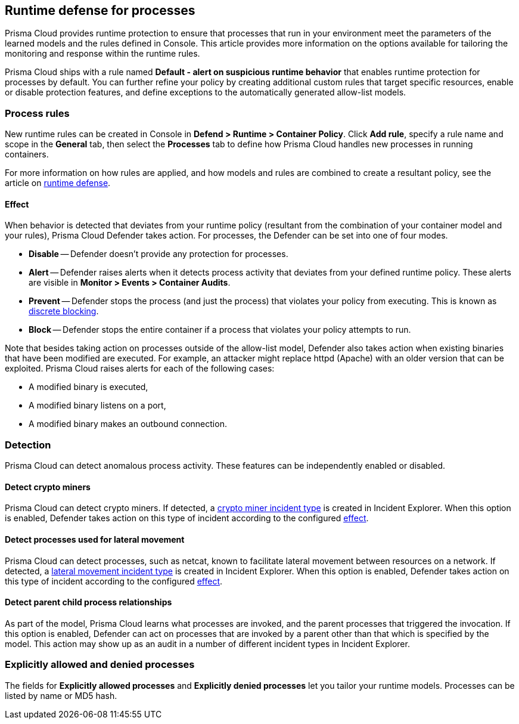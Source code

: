 == Runtime defense for processes

Prisma Cloud provides runtime protection to ensure that processes that run in your environment meet the parameters of the learned models and the rules defined in Console.
This article provides more information on the options available for tailoring the monitoring and response within the runtime rules.

Prisma Cloud ships with a rule named *Default - alert on suspicious runtime behavior* that enables runtime protection for processes by default.
You can further refine your policy by creating additional custom rules that target specific resources, enable or disable protection features, and define exceptions to the automatically generated allow-list models.


=== Process rules

New runtime rules can be created in Console in *Defend > Runtime > Container Policy*.
Click *Add rule*, specify a rule name and scope in the *General* tab, then select the *Processes* tab to define how Prisma Cloud handles new processes in running containers.

For more information on how rules are applied, and how models and rules are combined to create a resultant policy, see the article on xref:../runtime_defense/runtime_defense.adoc#rules[runtime defense].


[.section, #_effect]
==== Effect

When behavior is detected that deviates from your runtime policy (resultant from the combination of your container model and your rules), Prisma Cloud Defender takes action.
For processes, the Defender can be set into one of four modes.

* *Disable* -- Defender doesn't provide any protection for processes.

* *Alert* -- Defender raises alerts when it detects process activity that deviates from your defined runtime policy.
These alerts are visible in *Monitor > Events > Container Audits*.

* *Prevent* -- Defender stops the process (and just the process) that violates your policy from executing.
This is known as xref:../runtime_defense/discrete_blocking.adoc#[discrete blocking].

* *Block* -- Defender stops the entire container if a process that violates your policy attempts to run.

// https://github.com/twistlock/twistlock/issues/9380
// https://github.com/twistlock/twistlock/issues/14782
// https://github.com/twistlock/twistlock/wiki/Monitor-binaries-that-do-not-belong-to-the-original-image
// https://github.com/twistlock/twistlock/wiki/Modified-binaries-detection-and-prevention
Note that besides taking action on processes outside of the allow-list model, Defender also takes action when existing binaries that have been modified are executed.
For example, an attacker might replace httpd (Apache) with an older version that can be exploited.
Prisma Cloud raises alerts for each of the following cases:

* A modified binary is executed,
* A modified binary listens on a port,
* A modified binary makes an outbound connection.


=== Detection

Prisma Cloud can detect anomalous process activity.
These features can be independently enabled or disabled.


[.section]
==== Detect crypto miners

Prisma Cloud can detect crypto miners.
If detected, a xref:../runtime_defense/incident_types/crypto_miners.adoc#[crypto miner incident type] is created in Incident Explorer.
When this option is enabled, Defender takes action on this type of incident according to the configured <<_effect,effect>>.


[.section]
==== Detect processes used for lateral movement

Prisma Cloud can detect processes, such as netcat, known to facilitate lateral movement between resources on a network.
If detected, a xref:../runtime_defense/incident_types/lateral_movement.adoc#[lateral movement incident type] is created in Incident Explorer.
When this option is enabled, Defender takes action on this type of incident according to the configured <<_effect,effect>>.


[.section]
==== Detect parent child process relationships

As part of the model, Prisma Cloud learns what processes are invoked, and the parent processes that triggered the invocation.
If this option is enabled, Defender can act on processes that are invoked by a parent other than that which is specified by the model.
This action may show up as an audit in a number of different incident types in Incident Explorer.


=== Explicitly allowed and denied processes

The fields for *Explicitly allowed processes* and *Explicitly denied processes* let you tailor your runtime models.
Processes can be listed by name or MD5 hash.
